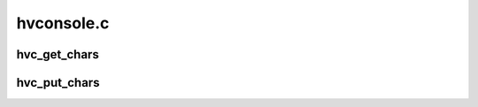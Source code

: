 .. -*- coding: utf-8; mode: rst -*-

===========
hvconsole.c
===========


.. _`hvc_get_chars`:

hvc_get_chars
=============

.. c:function:: int hvc_get_chars (uint32_t vtermno, char *buf, int count)

    retrieve characters from firmware for denoted vterm adapter

    :param uint32_t vtermno:
        The vtermno or unit_address of the adapter from which to fetch the
        data.

    :param char \*buf:
        The character buffer into which to put the character data fetched from
        firmware.

    :param int count:
        not used?



.. _`hvc_put_chars`:

hvc_put_chars
=============

.. c:function:: int hvc_put_chars (uint32_t vtermno, const char *buf, int count)

    :param uint32_t vtermno:
        The vtermno or unit_address of the adapter from which the data
        originated.

    :param const char \*buf:
        The character buffer that contains the character data to send to
        firmware.

    :param int count:
        Send this number of characters.

